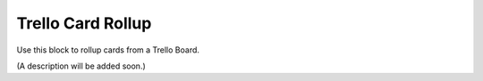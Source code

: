 Trello Card Rollup
====================

Use this block to rollup cards from a Trello Board.

(A description will be added soon.)